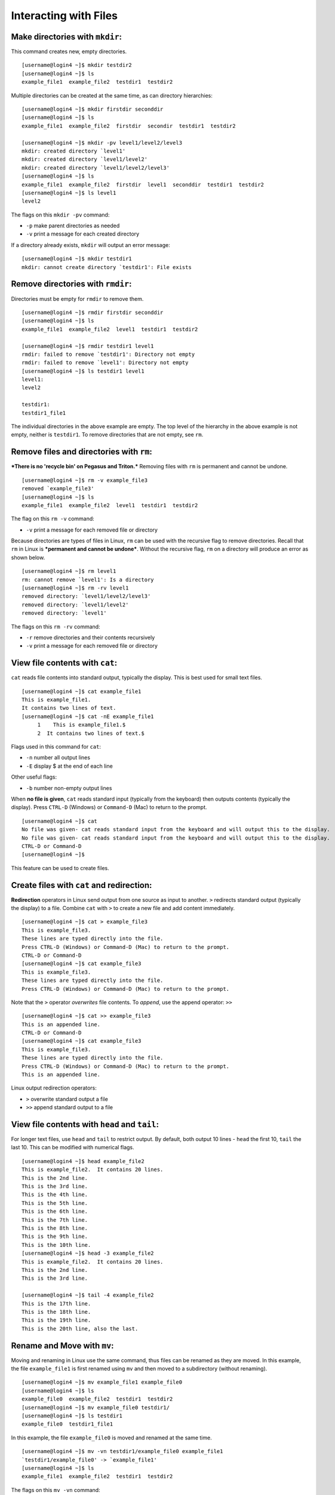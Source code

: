 Interacting with Files
======================

Make directories with ``mkdir``:
--------------------------------

This command creates new, empty directories.

::

    [username@login4 ~]$ mkdir testdir2
    [username@login4 ~]$ ls
    example_file1  example_file2  testdir1  testdir2

Multiple directories can be created at the same time, as can directory
hierarchies:

::

    [username@login4 ~]$ mkdir firstdir seconddir
    [username@login4 ~]$ ls
    example_file1  example_file2  firstdir  secondir  testdir1  testdir2

    [username@login4 ~]$ mkdir -pv level1/level2/level3
    mkdir: created directory `level1'
    mkdir: created directory `level1/level2'
    mkdir: created directory `level1/level2/level3'
    [username@login4 ~]$ ls
    example_file1  example_file2  firstdir  level1  seconddir  testdir1  testdir2
    [username@login4 ~]$ ls level1
    level2

The flags on this ``mkdir -pv`` command:

-  ``-p`` make parent directories as needed
-  ``-v`` print a message for each created directory

If a directory already exists, ``mkdir`` will output an error message:

::

    [username@login4 ~]$ mkdir testdir1
    mkdir: cannot create directory `testdir1': File exists

Remove directories with ``rmdir``:
----------------------------------

Directories must be empty for ``rmdir`` to remove them.

::

    [username@login4 ~]$ rmdir firstdir seconddir
    [username@login4 ~]$ ls
    example_file1  example_file2  level1  testdir1  testdir2

    [username@login4 ~]$ rmdir testdir1 level1
    rmdir: failed to remove `testdir1': Directory not empty
    rmdir: failed to remove `level1': Directory not empty
    [username@login4 ~]$ ls testdir1 level1
    level1:
    level2

    testdir1:
    testdir1_file1

The individual directories in the above example are empty. The top level
of the hierarchy in the above example is not empty, neither is
``testdir1``. To remove directories that are not empty, see ``rm``.

Remove files and directories with ``rm``:
-----------------------------------------

***There is no 'recycle bin' on Pegasus and Triton.*** Removing files with ``rm``
is permanent and cannot be undone.

::

    [username@login4 ~]$ rm -v example_file3
    removed `example_file3'
    [username@login4 ~]$ ls
    example_file1  example_file2  level1  testdir1  testdir2

The flag on this ``rm -v`` command:

-  ``-v`` print a message for each removed file or directory

Because directories are types of files in Linux, ``rm`` can be used with
the recursive flag to remove directories. Recall that ``rm`` in Linux is
***permanent and cannot be undone***. Without the recursive flag, ``rm``
on a directory will produce an error as shown below.

::

    [username@login4 ~]$ rm level1
    rm: cannot remove `level1': Is a directory
    [username@login4 ~]$ rm -rv level1
    removed directory: `level1/level2/level3'
    removed directory: `level1/level2'
    removed directory: `level1'

The flags on this ``rm -rv`` command:

-  ``-r`` remove directories and their contents recursively
-  ``-v`` print a message for each removed file or directory

View file contents with ``cat``:
--------------------------------

``cat`` reads file contents into standard output, typically the display.
This is best used for small text files.

::

    [username@login4 ~]$ cat example_file1
    This is example_file1.
    It contains two lines of text.
    [username@login4 ~]$ cat -nE example_file1
         1    This is example_file1.$
         2  It contains two lines of text.$

Flags used in this command for ``cat``:

-  ``-n`` number all output lines
-  ``-E`` display $ at the end of each line

Other useful flags:

-  ``-b`` number non-empty output lines

When **no file is given**, ``cat`` reads standard input (typically from
the keyboard) then outputs contents (typically the display). Press
``CTRL-D`` (Windows) or ``Command-D`` (Mac) to return to the prompt.

::

    [username@login4 ~]$ cat
    No file was given- cat reads standard input from the keyboard and will output this to the display.                              
    No file was given- cat reads standard input from the keyboard and will output this to the display.
    CTRL-D or Command-D
    [username@login4 ~]$ 

This feature can be used to create files.

Create files with ``cat`` and redirection:
------------------------------------------

**Redirection** operators in Linux send output from one source as input
to another. ``>`` redirects standard output (typically the display) to a
file. Combine ``cat`` with ``>`` to create a new file and add content
immediately.

::

    [username@login4 ~]$ cat > example_file3
    This is example_file3.
    These lines are typed directly into the file.
    Press CTRL-D (Windows) or Command-D (Mac) to return to the prompt.
    CTRL-D or Command-D
    [username@login4 ~]$ cat example_file3
    This is example_file3.
    These lines are typed directly into the file.
    Press CTRL-D (Windows) or Command-D (Mac) to return to the prompt.

Note that the ``>`` operator *overwrites* file contents. To *append*,
use the append operator: ``>>``

::

    [username@login4 ~]$ cat >> example_file3
    This is an appended line.
    CTRL-D or Command-D
    [username@login4 ~]$ cat example_file3
    This is example_file3.
    These lines are typed directly into the file.
    Press CTRL-D (Windows) or Command-D (Mac) to return to the prompt.
    This is an appended line.

Linux output redirection operators:

-  ``>`` overwrite standard output a file
-  ``>>`` append standard output to a file

View file contents with ``head`` and ``tail``:
----------------------------------------------

For longer text files, use ``head`` and ``tail`` to restrict output. By
default, both output 10 lines - ``head`` the first 10, ``tail`` the last
10. This can be modified with numerical flags.

::

    [username@login4 ~]$ head example_file2
    This is example_file2.  It contains 20 lines.  
    This is the 2nd line.
    This is the 3rd line.
    This is the 4th line.
    This is the 5th line.
    This is the 6th line.
    This is the 7th line.
    This is the 8th line.
    This is the 9th line.
    This is the 10th line.
    [username@login4 ~]$ head -3 example_file2
    This is example_file2.  It contains 20 lines.  
    This is the 2nd line.
    This is the 3rd line.

    [username@login4 ~]$ tail -4 example_file2
    This is the 17th line.
    This is the 18th line.
    This is the 19th line.
    This is the 20th line, also the last.

Rename and Move with ``mv``:
----------------------------

Moving and renaming in Linux use the same command, thus files can be
renamed as they are moved. In this example, the file ``example_file1``
is first renamed using ``mv`` and then moved to a subdirectory (without
renaming).

::

    [username@login4 ~]$ mv example_file1 example_file0
    [username@login4 ~]$ ls
    example_file0  example_file2  testdir1  testdir2
    [username@login4 ~]$ mv example_file0 testdir1/
    [username@login4 ~]$ ls testdir1
    example_file0  testdir1_file1

In this example, the file ``example_file0`` is moved and renamed at the
same time.

::

    [username@login4 ~]$ mv -vn testdir1/example_file0 example_file1
    `testdir1/example_file0' -> `example_file1'
    [username@login4 ~]$ ls
    example_file1  example_file2  testdir1  testdir2

The flags on this ``mv -vn`` command:

-  ``-v`` explain what is being done
-  ``-n`` do not overwrite and existing file

Note that when ``mv`` is used with directories, it is recursive by
default.

::

    [username@login4 ~]$ mv -v testdir1 testdir2/testdir1
    `testdir1' -> `testdir2/testdir1'
    [username@login4 ~]$ ls -R testdir2
    testdir2:
    testdir1

    testdir2/testdir1:
    testdir1_file1

The file inside ``tesdir1`` moved along with the directory.

Copy with ``cp``:
-----------------

Files and directories can be renamed as they are copied. In this
example, ``example_file1`` is copied to ``example_file0``.

::

    [username@login4 ~]$ cp example_file1 example_file0
    [username@login4 ~]$ cat example_file0
    This is example_file1.
    It contains two lines of text.

The contents of the copied file are the same as the original.

``cp`` is not recursive by default. To copy directories, use the
recursive flag ``-R``.

::

    [username@login4 ~]$ cp -Rv testdir2 testdir2copy
    `testdir2' -> `testdir2copy'
    `testdir2/testdir1' -> `testdir2copy/testdir1'
    `testdir2/testdir1/testdir1_file1' -> `testdir2copy/testdir1/testdir1_file1'
    [username@login4 ~]$ ls
    example_file0  example_file1  example_file2  testdir2  testdir2copy

The flags on this ``cp -Rv`` command:

-  ``-R`` for copying directories recursively
-  ``-v`` for verbosity, explain what is being done

Other useful flags:

-  ``-u`` (update) copy only when source is newer, or destination is
   missing
-  ``-n`` do not overwrite an existing file
-  ``-p`` preserve attributes (mode, ownership, and timestamps)

Edit files : ``nano``, ``emacs``, ``vi``:
---------------------------------------------

``nano`` and ``emacs`` are simple text editors available on the cluster and most Linux systems, while ``vi`` is a modal text editor with a bit of a learning curve.  

For a quick comparison of these text editors, see : https://www.linuxtrainingacademy.com/nano-emacs-vim/

``vi`` can be launched with the command ``vi`` (plain) or ``vim``
(syntax-highlighted based on file extension). ``vi`` has two main modes:
**Insert** and **Command**.

-  **Command mode:**  searching, navigating, saving, exiting, etc.
-  **Insert mode:**  inserting text, pasting from clipboard, etc.

``vi`` launches in Command mode by default. To enter Insert mode, type
``i`` on the keyboard. Return to Command mode by pressing ``ESC`` on the
keyboard. To exit and save changes, type ``:x`` (exit with save) or
``:wq`` (write and quit) on the keyboard while in Command mode (from
Insert mode, type ``ESC`` before each sequence).

In the example below, the arrow keys are used to navigate to the end of
the first line. ``i`` is pressed to enter Insert mode and the file name
on line 1 is changed. Then ``ESC:x`` is entered to change to Command
mode and exit saving changes.

::

    [username@login4 ~]$ vi example_file0
    ...
    This is example_file0.
    It contains two lines of text.
    ~  
    ~ 
    ~ 
    ~ 
    "example_file0" 2L, 54C    
    :x
    [username@login4 ~]$ cat example_file0
    This is example_file0.
    It contains two lines of text.

Some ``vi`` tutorials, commands, and comparisons :

-  http://www.cs.colostate.edu/helpdocs/vi.html
-  https://www.linuxtrainingacademy.com/nano-emacs-vim/

View file contents by page with ``more`` and ``less``:
------------------------------------------------------

Pager applications provide scroll and search functionalities, useful for
larger files. Sets of lines are shown based on terminal height. In both
``more`` and ``less``, ``SPACE`` shows the next set of lines and ``q``
quits. ``more`` cannot scroll backwards. In ``less``, navigate with the
arrow keys or ``Page Up`` and ``Page Down``, and search with ``?``
(similar to ``man`` pages).

::

    [username@login4 testdir1]$ less testdir1_file1
    ...
    This is tesdir1_file1.  It contains 42 lines.  
    02
    03
    04
    05
    06
    07
    : SPACE or Page Down
    36
    37
    38
    39
    40
    41
    42
    (END)  q
    [username@login4 testdir1]$
